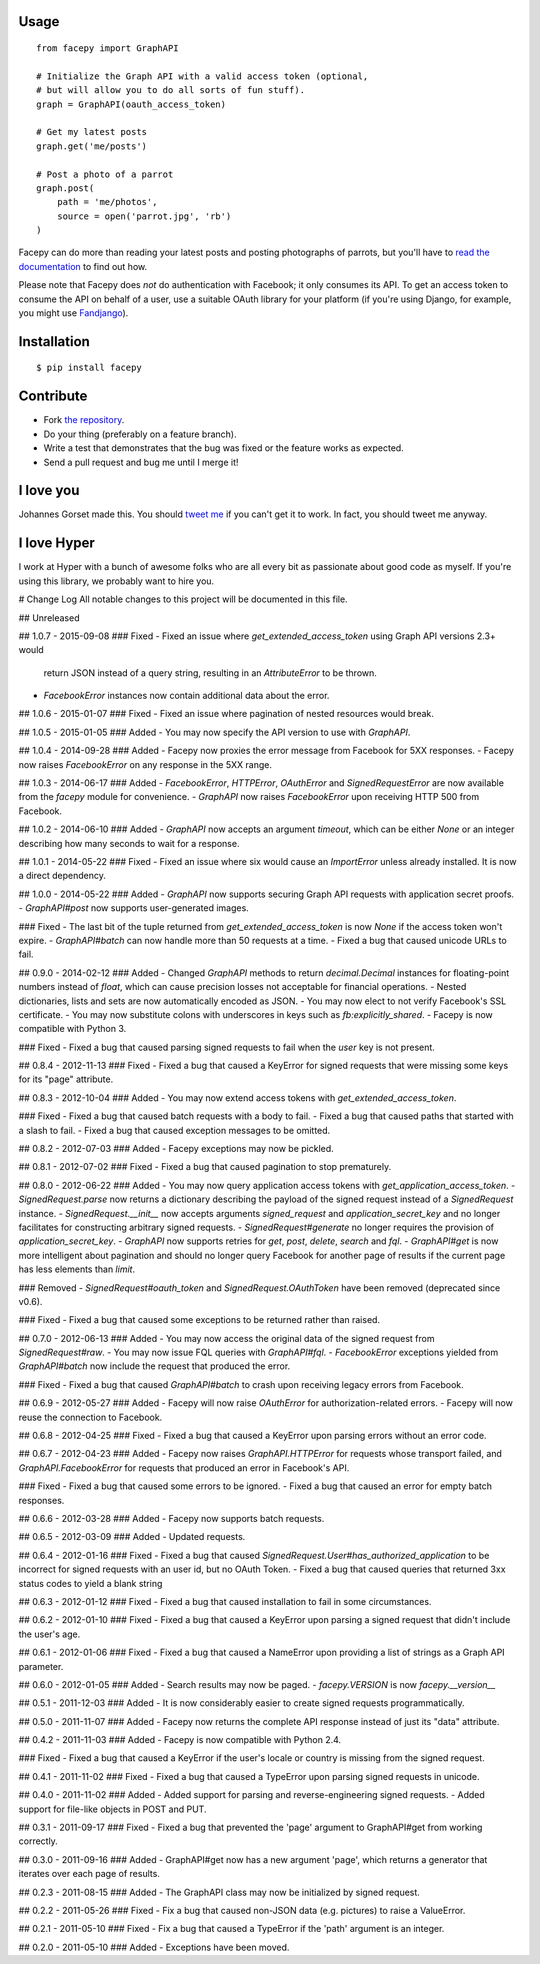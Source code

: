 .. image::  https://raw.githubusercontent.com/jgorset/facepy/master/docs/banner.png

.. image:: https://img.shields.io/travis/jgorset/facepy.svg
.. image:: https://img.shields.io/github/license/jgorset/facepy.svg
.. image:: https://img.shields.io/pypi/v/facepy.svg

Usage
-----

::

    from facepy import GraphAPI

    # Initialize the Graph API with a valid access token (optional,
    # but will allow you to do all sorts of fun stuff).
    graph = GraphAPI(oauth_access_token)

    # Get my latest posts
    graph.get('me/posts')

    # Post a photo of a parrot
    graph.post(
        path = 'me/photos',
        source = open('parrot.jpg', 'rb')
    )

Facepy can do more than reading your latest posts and posting photographs of parrots, but you'll have to
`read the documentation <http://readthedocs.org/docs/facepy>`_ to find out how.

Please note that Facepy does *not* do authentication with Facebook; it only consumes its API. To get an
access token to consume the API on behalf of a user, use a suitable OAuth library for your platform (if you're
using Django, for example, you might use `Fandjango <https://github.com/jgorset/fandjango>`_).

Installation
------------

::

    $ pip install facepy

Contribute
----------

* Fork `the repository <http://github.com/jgorset/facepy>`_.
* Do your thing (preferably on a feature branch).
* Write a test that demonstrates that the bug was fixed or the feature works as expected.
* Send a pull request and bug me until I merge it!

I love you
----------

Johannes Gorset made this. You should `tweet me <http://twitter.com/jgorset>`_ if you can't get it
to work. In fact, you should tweet me anyway.

I love Hyper
------------

I work at Hyper with a bunch of awesome folks who are all every bit as passionate about good code
as myself. If you're using this library, we probably want to hire you.


# Change Log
All notable changes to this project will be documented in this file.

## Unreleased

## 1.0.7 - 2015-09-08
### Fixed
- Fixed an issue where `get_extended_access_token` using Graph API versions 2.3+ would
  return JSON instead of a query string, resulting in an `AttributeError` to be thrown.
- `FacebookError` instances now contain additional data about the error.

## 1.0.6 - 2015-01-07
### Fixed
- Fixed an issue where pagination of nested resources would break.

## 1.0.5 - 2015-01-05
### Added
- You may now specify the API version to use with `GraphAPI`.

## 1.0.4 - 2014-09-28
### Added
- Facepy now proxies the error message from Facebook for 5XX responses.
- Facepy now raises `FacebookError` on any response in the 5XX range.

## 1.0.3 - 2014-06-17
### Added
- `FacebookError`, `HTTPError`, `OAuthError` and `SignedRequestError` are now available
from the `facepy` module for convenience.
- `GraphAPI` now raises `FacebookError` upon receiving HTTP 500 from Facebook.

## 1.0.2 - 2014-06-10
### Added
- `GraphAPI` now accepts an argument `timeout`, which can be either `None` or an
integer describing how many seconds to wait for a response.

## 1.0.1 - 2014-05-22
### Fixed
- Fixed an issue where six would cause an `ImportError` unless already
installed. It is now a direct dependency.

## 1.0.0 - 2014-05-22
### Added
- `GraphAPI` now supports securing Graph API requests with application secret proofs.
- `GraphAPI#post` now supports user-generated images.

### Fixed
- The last bit of the tuple returned from `get_extended_access_token` is now `None`
if the access token won't expire.
- `GraphAPI#batch` can now handle more than 50 requests at a time.
- Fixed a bug that caused unicode URLs to fail.

## 0.9.0 - 2014-02-12
### Added
- Changed `GraphAPI` methods to return `decimal.Decimal` instances for floating-point
numbers instead of `float`, which can cause precision losses not acceptable for
financial operations.
- Nested dictionaries, lists and sets are now automatically encoded as JSON.
- You may now elect to not verify Facebook's SSL certificate.
- You may now substitute colons with underscores in keys such as `fb:explicitly_shared`.
- Facepy is now compatible with Python 3.

### Fixed
- Fixed a bug that caused parsing signed requests to fail when the `user` key
is not present.

## 0.8.4 - 2012-11-13
### Fixed
- Fixed a bug that caused a KeyError for signed requests that were missing
some keys for its "page" attribute.

## 0.8.3 - 2012-10-04
### Added
- You may now extend access tokens with `get_extended_access_token`.

### Fixed
- Fixed a bug that caused batch requests with a body to fail.
- Fixed a bug that caused paths that started with a slash to fail.
- Fixed a bug that caused exception messages to be omitted.

## 0.8.2 - 2012-07-03
### Added
- Facepy exceptions may now be pickled.

## 0.8.1 - 2012-07-02
### Fixed
- Fixed a bug that caused pagination to stop prematurely.

## 0.8.0 - 2012-06-22
### Added
- You may now query application access tokens with `get_application_access_token`.
- `SignedRequest.parse` now returns a dictionary describing the payload of the signed request
instead of a `SignedRequest` instance.
- `SignedRequest.__init__` now accepts arguments `signed_request` and `application_secret_key`
and no longer facilitates for constructing arbitrary signed requests.
- `SignedRequest#generate` no longer requires the provision of `application_secret_key`.
- `GraphAPI` now supports retries for `get`, `post`, `delete`, `search` and `fql`.
- `GraphAPI#get` is now more intelligent about pagination and should no longer query Facebook for another page
of results if the current page has less elements than `limit`.

### Removed
- `SignedRequest#oauth_token` and `SignedRequest.OAuthToken` have been removed (deprecated since v0.6).

### Fixed
- Fixed a bug that caused some exceptions to be returned rather than raised.

## 0.7.0 - 2012-06-13
### Added
- You may now access the original data of the signed request from `SignedRequest#raw`.
- You may now issue FQL queries with `GraphAPI#fql`.
- `FacebookError` exceptions yielded from `GraphAPI#batch` now include the request that
produced the error.

### Fixed
- Fixed a bug that caused `GraphAPI#batch` to crash upon receiving legacy errors from Facebook.

## 0.6.9 - 2012-05-27
### Added
- Facepy will now raise `OAuthError` for authorization-related errors.
- Facepy will now reuse the connection to Facebook.

## 0.6.8 - 2012-04-25
### Fixed
- Fixed a bug that caused a KeyError upon parsing errors without an error code.

## 0.6.7 - 2012-04-23
### Added
- Facepy now raises `GraphAPI.HTTPError` for requests whose transport failed,
and `GraphAPI.FacebookError` for requests that produced an error in Facebook's API.

### Fixed
- Fixed a bug that caused some errors to be ignored.
- Fixed a bug that caused an error for empty batch responses.

## 0.6.6 - 2012-03-28
### Added
- Facepy now supports batch requests.

## 0.6.5 - 2012-03-09
### Added
- Updated requests.

## 0.6.4 - 2012-01-16
### Fixed
- Fixed a bug that caused `SignedRequest.User#has_authorized_application` to be incorrect for
signed requests with an user id, but no OAuth Token.
- Fixed a bug that caused queries that returned 3xx status codes to yield a blank string

## 0.6.3 - 2012-01-12
### Fixed
- Fixed a bug that caused installation to fail in some circumstances.

## 0.6.2 - 2012-01-10
### Fixed
- Fixed a bug that caused a KeyError upon parsing a signed request that didn't include the user's age.

## 0.6.1 - 2012-01-06
### Fixed
- Fixed a bug that caused a NameError upon providing a list of strings as a Graph API parameter.

## 0.6.0 - 2012-01-05
### Added
- Search results may now be paged.
- `facepy.VERSION` is now `facepy.__version__`

## 0.5.1 - 2011-12-03
### Added
- It is now considerably easier to create signed requests programmatically.

## 0.5.0 - 2011-11-07
### Added
- Facepy now returns the complete API response instead of just its "data" attribute.

## 0.4.2 - 2011-11-03
### Added
- Facepy is now compatible with Python 2.4.

### Fixed
- Fixed a bug that caused a KeyError if the user's locale or country is missing from the signed request.

## 0.4.1 - 2011-11-02
### Fixed
- Fixed a bug that caused a TypeError upon parsing signed requests in unicode.

## 0.4.0 - 2011-11-02
### Added
- Added support for parsing and reverse-engineering signed requests.
- Added support for file-like objects in POST and PUT.

## 0.3.1 - 2011-09-17
### Fixed
- Fixed a bug that prevented the 'page' argument to GraphAPI#get from working
correctly.

## 0.3.0 - 2011-09-16
### Added
- GraphAPI#get now has a new argument 'page', which returns a generator
that iterates over each page of results.

## 0.2.3 - 2011-08-15
### Added
- The GraphAPI class may now be initialized by signed request.

## 0.2.2 - 2011-05-26
### Fixed
- Fix a bug that caused non-JSON data (e.g. pictures) to raise a ValueError.

## 0.2.1 - 2011-05-10
### Fixed
- Fix a bug that caused a TypeError if the 'path' argument is an integer.

## 0.2.0 - 2011-05-10
### Added
- Exceptions have been moved.



